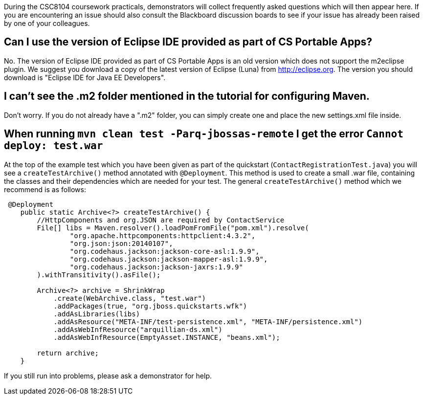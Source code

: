 During the CSC8104 coursework practicals, demonstrators will collect frequently asked questions which will then appear here. If you are encountering an issue should also consult the Blackboard discussion boards to see if your issue has already been raised by one of your colleagues.

== Can I use the version of Eclipse IDE provided as part of CS Portable Apps?
No. The version of Eclipse IDE provided as part of CS Portable Apps is an old version which does not support the m2eclipse plugin. We suggest you download a copy of the latest version of Eclipse (Luna) from http://eclipse.org. The version you should download is "Eclipse IDE for Java EE Developers".

== I can't see the .m2 folder mentioned in the tutorial for configuring Maven.
Don't worry. If you do not already have a ".m2" folder, you can simply create one and place the new settings.xml file inside.

== When running `mvn clean test -Parq-jbossas-remote` I get the error `Cannot deploy: test.war`
At the top of the example test which you have been given as part of the quickstart (`ContactRegistrationTest.java`) you will see a `createTestArchive()` method annotated with `@Deployment`.
This method is used to create a small .war file, containing the classes and their dependencies which are needed for your test.
The general `createTestArchive()` method which we recommend is as follows:

``` java
 @Deployment
    public static Archive<?> createTestArchive() {
        //HttpComponents and org.JSON are required by ContactService
        File[] libs = Maven.resolver().loadPomFromFile("pom.xml").resolve(
                "org.apache.httpcomponents:httpclient:4.3.2",
                "org.json:json:20140107",
                "org.codehaus.jackson:jackson-core-asl:1.9.9",
                "org.codehaus.jackson:jackson-mapper-asl:1.9.9",
                "org.codehaus.jackson:jackson-jaxrs:1.9.9"
        ).withTransitivity().asFile();

        Archive<?> archive = ShrinkWrap
            .create(WebArchive.class, "test.war")
            .addPackages(true, "org.jboss.quickstarts.wfk")
            .addAsLibraries(libs)
            .addAsResource("META-INF/test-persistence.xml", "META-INF/persistence.xml")
            .addAsWebInfResource("arquillian-ds.xml")
            .addAsWebInfResource(EmptyAsset.INSTANCE, "beans.xml");
        
        return archive;
    }
```

If you still run into problems, please ask a demonstrator for help.
